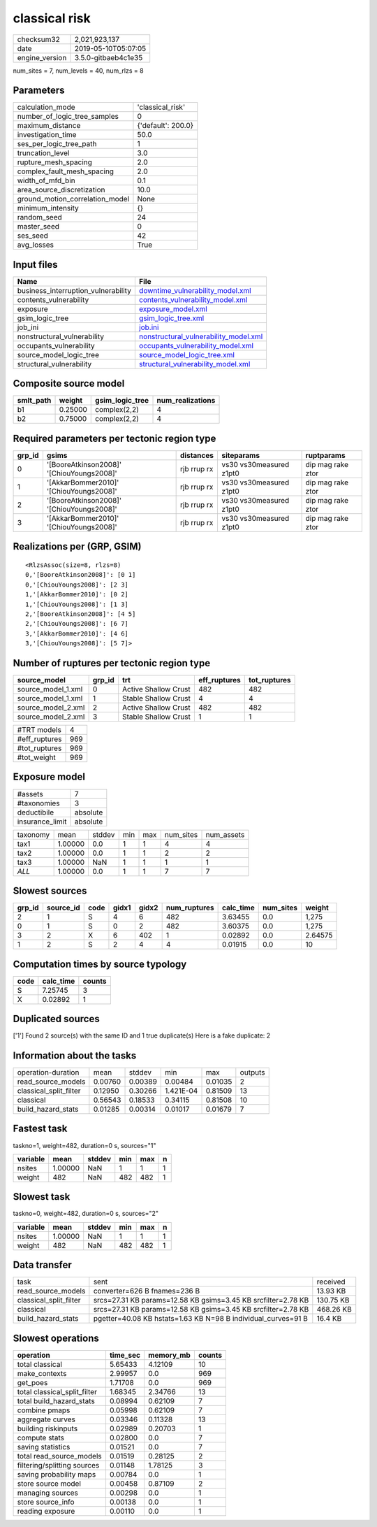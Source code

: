 classical risk
==============

============== ===================
checksum32     2,021,923,137      
date           2019-05-10T05:07:05
engine_version 3.5.0-gitbaeb4c1e35
============== ===================

num_sites = 7, num_levels = 40, num_rlzs = 8

Parameters
----------
=============================== ==================
calculation_mode                'classical_risk'  
number_of_logic_tree_samples    0                 
maximum_distance                {'default': 200.0}
investigation_time              50.0              
ses_per_logic_tree_path         1                 
truncation_level                3.0               
rupture_mesh_spacing            2.0               
complex_fault_mesh_spacing      2.0               
width_of_mfd_bin                0.1               
area_source_discretization      10.0              
ground_motion_correlation_model None              
minimum_intensity               {}                
random_seed                     24                
master_seed                     0                 
ses_seed                        42                
avg_losses                      True              
=============================== ==================

Input files
-----------
=================================== ================================================================================
Name                                File                                                                            
=================================== ================================================================================
business_interruption_vulnerability `downtime_vulnerability_model.xml <downtime_vulnerability_model.xml>`_          
contents_vulnerability              `contents_vulnerability_model.xml <contents_vulnerability_model.xml>`_          
exposure                            `exposure_model.xml <exposure_model.xml>`_                                      
gsim_logic_tree                     `gsim_logic_tree.xml <gsim_logic_tree.xml>`_                                    
job_ini                             `job.ini <job.ini>`_                                                            
nonstructural_vulnerability         `nonstructural_vulnerability_model.xml <nonstructural_vulnerability_model.xml>`_
occupants_vulnerability             `occupants_vulnerability_model.xml <occupants_vulnerability_model.xml>`_        
source_model_logic_tree             `source_model_logic_tree.xml <source_model_logic_tree.xml>`_                    
structural_vulnerability            `structural_vulnerability_model.xml <structural_vulnerability_model.xml>`_      
=================================== ================================================================================

Composite source model
----------------------
========= ======= =============== ================
smlt_path weight  gsim_logic_tree num_realizations
========= ======= =============== ================
b1        0.25000 complex(2,2)    4               
b2        0.75000 complex(2,2)    4               
========= ======= =============== ================

Required parameters per tectonic region type
--------------------------------------------
====== ========================================= =========== ======================= =================
grp_id gsims                                     distances   siteparams              ruptparams       
====== ========================================= =========== ======================= =================
0      '[BooreAtkinson2008]' '[ChiouYoungs2008]' rjb rrup rx vs30 vs30measured z1pt0 dip mag rake ztor
1      '[AkkarBommer2010]' '[ChiouYoungs2008]'   rjb rrup rx vs30 vs30measured z1pt0 dip mag rake ztor
2      '[BooreAtkinson2008]' '[ChiouYoungs2008]' rjb rrup rx vs30 vs30measured z1pt0 dip mag rake ztor
3      '[AkkarBommer2010]' '[ChiouYoungs2008]'   rjb rrup rx vs30 vs30measured z1pt0 dip mag rake ztor
====== ========================================= =========== ======================= =================

Realizations per (GRP, GSIM)
----------------------------

::

  <RlzsAssoc(size=8, rlzs=8)
  0,'[BooreAtkinson2008]': [0 1]
  0,'[ChiouYoungs2008]': [2 3]
  1,'[AkkarBommer2010]': [0 2]
  1,'[ChiouYoungs2008]': [1 3]
  2,'[BooreAtkinson2008]': [4 5]
  2,'[ChiouYoungs2008]': [6 7]
  3,'[AkkarBommer2010]': [4 6]
  3,'[ChiouYoungs2008]': [5 7]>

Number of ruptures per tectonic region type
-------------------------------------------
================== ====== ==================== ============ ============
source_model       grp_id trt                  eff_ruptures tot_ruptures
================== ====== ==================== ============ ============
source_model_1.xml 0      Active Shallow Crust 482          482         
source_model_1.xml 1      Stable Shallow Crust 4            4           
source_model_2.xml 2      Active Shallow Crust 482          482         
source_model_2.xml 3      Stable Shallow Crust 1            1           
================== ====== ==================== ============ ============

============= ===
#TRT models   4  
#eff_ruptures 969
#tot_ruptures 969
#tot_weight   969
============= ===

Exposure model
--------------
=============== ========
#assets         7       
#taxonomies     3       
deductibile     absolute
insurance_limit absolute
=============== ========

======== ======= ====== === === ========= ==========
taxonomy mean    stddev min max num_sites num_assets
tax1     1.00000 0.0    1   1   4         4         
tax2     1.00000 0.0    1   1   2         2         
tax3     1.00000 NaN    1   1   1         1         
*ALL*    1.00000 0.0    1   1   7         7         
======== ======= ====== === === ========= ==========

Slowest sources
---------------
====== ========= ==== ===== ===== ============ ========= ========= =======
grp_id source_id code gidx1 gidx2 num_ruptures calc_time num_sites weight 
====== ========= ==== ===== ===== ============ ========= ========= =======
2      1         S    4     6     482          3.63455   0.0       1,275  
0      1         S    0     2     482          3.60375   0.0       1,275  
3      2         X    6     402   1            0.02892   0.0       2.64575
1      2         S    2     4     4            0.01915   0.0       10     
====== ========= ==== ===== ===== ============ ========= ========= =======

Computation times by source typology
------------------------------------
==== ========= ======
code calc_time counts
==== ========= ======
S    7.25745   3     
X    0.02892   1     
==== ========= ======

Duplicated sources
------------------
['1']
Found 2 source(s) with the same ID and 1 true duplicate(s)
Here is a fake duplicate: 2

Information about the tasks
---------------------------
====================== ======= ======= ========= ======= =======
operation-duration     mean    stddev  min       max     outputs
read_source_models     0.00760 0.00389 0.00484   0.01035 2      
classical_split_filter 0.12950 0.30266 1.421E-04 0.81509 13     
classical              0.56543 0.18533 0.34115   0.81508 10     
build_hazard_stats     0.01285 0.00314 0.01017   0.01679 7      
====================== ======= ======= ========= ======= =======

Fastest task
------------
taskno=1, weight=482, duration=0 s, sources="1"

======== ======= ====== === === =
variable mean    stddev min max n
======== ======= ====== === === =
nsites   1.00000 NaN    1   1   1
weight   482     NaN    482 482 1
======== ======= ====== === === =

Slowest task
------------
taskno=0, weight=482, duration=0 s, sources="2"

======== ======= ====== === === =
variable mean    stddev min max n
======== ======= ====== === === =
nsites   1.00000 NaN    1   1   1
weight   482     NaN    482 482 1
======== ======= ====== === === =

Data transfer
-------------
====================== ============================================================= =========
task                   sent                                                          received 
read_source_models     converter=626 B fnames=236 B                                  13.93 KB 
classical_split_filter srcs=27.31 KB params=12.58 KB gsims=3.45 KB srcfilter=2.78 KB 130.75 KB
classical              srcs=27.31 KB params=12.58 KB gsims=3.45 KB srcfilter=2.78 KB 468.26 KB
build_hazard_stats     pgetter=40.08 KB hstats=1.63 KB N=98 B individual_curves=91 B 16.4 KB  
====================== ============================================================= =========

Slowest operations
------------------
============================ ======== ========= ======
operation                    time_sec memory_mb counts
============================ ======== ========= ======
total classical              5.65433  4.12109   10    
make_contexts                2.99957  0.0       969   
get_poes                     1.71708  0.0       969   
total classical_split_filter 1.68345  2.34766   13    
total build_hazard_stats     0.08994  0.62109   7     
combine pmaps                0.05998  0.62109   7     
aggregate curves             0.03346  0.11328   13    
building riskinputs          0.02989  0.20703   1     
compute stats                0.02800  0.0       7     
saving statistics            0.01521  0.0       7     
total read_source_models     0.01519  0.28125   2     
filtering/splitting sources  0.01148  1.78125   3     
saving probability maps      0.00784  0.0       1     
store source model           0.00458  0.87109   2     
managing sources             0.00298  0.0       1     
store source_info            0.00138  0.0       1     
reading exposure             0.00110  0.0       1     
============================ ======== ========= ======